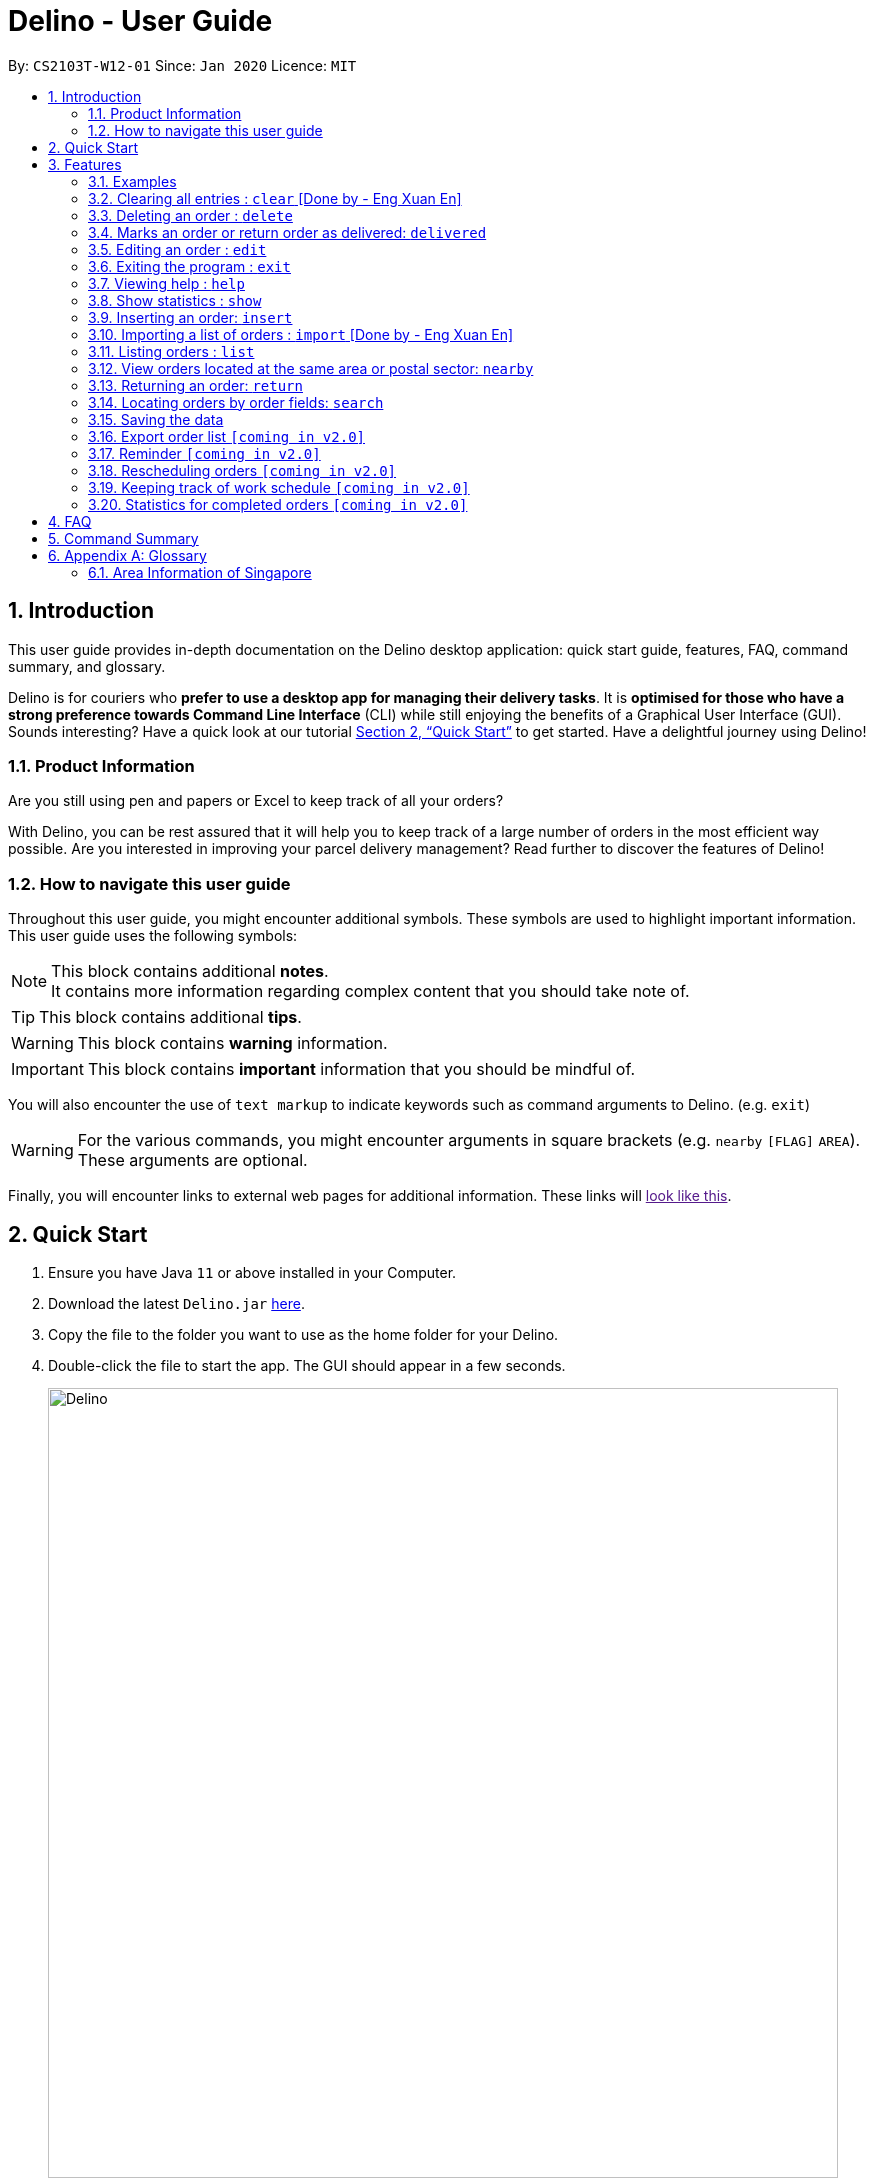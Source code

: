 = Delino - User Guide
:site-section: UserGuide
:toc:
:toc-title:
:toc-placement: preamble
:sectnums:
:imagesDir: images
:stylesDir: stylesheets
:xrefstyle: full
:experimental:
ifdef::env-github[]
:tip-caption: :bulb:
:note-caption: :information_source:
endif::[]
:repoURL: https://github.com/AY1920S2-CS2103T-W12-1/main

By: `CS2103T-W12-01`      Since: `Jan 2020`      Licence: `MIT`

== Introduction
This user guide provides in-depth documentation on the Delino desktop application:
quick start guide, features, FAQ, command summary, and glossary.

Delino is for couriers who *prefer to use a desktop app for managing their delivery tasks*.
It is *optimised for those who have a strong preference towards Command Line Interface* (CLI)
while still enjoying the benefits of a Graphical User Interface (GUI).
Sounds interesting? Have a quick look at our tutorial <<Quick Start>> to get started.
Have a delightful journey using Delino!

=== Product Information
Are you still using pen and papers or Excel to keep track of all your orders? +

With Delino, you can be rest assured that it will help you to keep track of a large number of orders in the most efficient way possible. Are you interested in improving your parcel delivery management? Read further to discover the features of Delino!


=== How to navigate this user guide
Throughout this user guide, you might encounter additional symbols. These symbols are used to
highlight important information. +
This user guide uses the following symbols:

[NOTE]
====
This block contains additional *notes*. +
It contains more information regarding complex content that you should take note of.
====

[TIP]
====
This block contains additional *tips*.
====

[WARNING]
====
This block contains *warning* information.
====

[IMPORTANT]
====
This block contains *important* information that you should be mindful of.
====

You will also encounter the use of `text markup` to indicate keywords such as
command arguments to Delino. (e.g. `exit`)

[WARNING]
====
For the various commands, you might encounter arguments in square brackets (e.g. `nearby` `[FLAG]` `AREA`).  +
These arguments are optional.
====

Finally, you will encounter links to external web pages for additional information.
These links will link:[look like this].

== Quick Start

.  Ensure you have Java `11` or above installed in your Computer.
.  Download the latest `Delino.jar` link:{repoURL}/releases[here].
.  Copy the file to the folder you want to use as the home folder for your Delino.
.  Double-click the file to start the app. The GUI should appear in a few seconds.
+
image::Delino.svg[width="790"]
+
.  Type the command in the command box and press kbd:[Enter] to execute it. +
e.g. typing *`help`* and pressing kbd:[Enter] will open the help window.
.  Some example commands you can try:

* <<list, `list`>> ` done` : lists all delivered orders and return orders.
* <<insert, `insert`>> `tid/1023456789` `n/Amos Cheong` `a/Blk 572 Hougang st 51 #11-37 S530572` `p/9001 0019` `dts/2020-03-10 1650` `w/Marsiling` `cod/$5` `c/Leave it at the riser type/glass` : adds an order where the receiver name is `Amos Cheong` into Delino.
* <<delete, `delete`>> `-o` `3` : deletes the 3rd delivery order shown in the current list
* <<exit, `exit`>> : exits the app

.  Refer to <<Features>> for a more detailed explanation of each command.

[[Features]]
== Features

====
*Command Format*

* Words in `UPPER_CASE` are the parameters to be supplied by the user e.g. in `insert n/CUSTOMER_NAME`, `CUSTOMER_NAME` is a parameter which can be used as `insert n/John Doe`.
* Items in square brackets are optional e.g `n/CUSTOMER_NAME [c/COMMENT]` can be used as `n/John Doe c/Leave the parcel outside` or as `n/John Doe`.
* Parameters can be in any order e.g. if the command specifies `n/CUSTOMER_NAME` `p/PHONE_NUMBER`, +
`p/PHONE_NUMBER` `n/CUSTOMER_NAME`  is also acceptable.
====

==== Examples

* `insert` `tid/92173754` `n/John Doe` `a/Blk 572 Hougang st 51 #10-33 S530572` `p/98766789` `e/johndoe@example.com` `dts/2020-02-20 1300` `w/Yishun` `cod/$4`

* `insert` `tid/1023456789` `n/Amos Cheong` `a/Blk 572 Hougang st 51 #11-37 S530572` `e/amoscheong@example.com` `p/9001 0019` `dts/2020-03-10 1650` `w/Marsiling` `cod/$5` `c/Leave it at the riser` `type/glass`

[[clear]]
=== Clearing all entries : `clear` [Done by - Eng Xuan En]
In this section, you will be able to find out <<clear-usage, how to use>> the `clear` command and
the <<clear-combinations, possible combinations>> of the `clear` command. +

If you wish to delete huge amount of orders and return orders from Delino, the `clear` command will provide you the means
to do so.

[[clear-usage]]
==== How to use the Clear command
Here is how you can clear the order list and return order list by following the steps below: +

*Step 1* : Type in the keyword `clear`. +
*Step 2 (Optional)* : Provides the `-f` flag if you confirm that you would like to force clear both order list and return order list. +
*Step 3 (Optional)* : Provides the `-o` or `-r` flag if you only want to clear either order list or return order list respectively. +
*Step 4* : Press `Enter` on your keyboard to send the instruction to Delino.

[NOTE]
====
* A space is required in between the command and flags. Refer to the  examples below for more information.
* If *no* `-o` or `-r` flag is given, it will be treated as both. *Both* order list and return order list will be cleared.
* Flags can be in any order such that `clear` `-f` `-o` and `clear` `-o` `-f` indicate to force clear the order list.
* If an `-f` flag is given, no user confirmation will be requested.
====

==== What constitutes a valid Clear command
In this section, you will learn about the syntax for a valid `clear` command and the possible combinations of the command.

The syntax for a valid `clear` command can be seen below:

* `clear` `[FLAG]`

[NOTE]
====
* `clear` is the command word for the clear feature
* `FLAG` could be either `-f`, `-r` and `-o`; whereby `-f` flag indicate force clear and +
`-r` and `-o` indicates the return order list and order list respectively.
====

[[clear-combinations]]
These are the possible combinations of the `clear` command:

.Possible Combinations of Clear command
|===
|Scenario |Command |Result

| If you want to have a confirmation notice before clearing both lists, you could use this:
| `clear`
| Popup will appear and ask the user for confirmation to clear both order list and return order list.

| If you don't want to get prompt before clearing both lists, you could use this:
| `clear` `-f`
| Both order list and return order list will be cleared immediately.

| If you want to have a confirmation notice before clearing return order list, you could use this:
| `clear` `-r`
| Popup will appear and ask the user for confirmation to clear the return order list.

| If you don't want to get prompt before clearing return order list, you could use this:
| `clear` `-f` `-r`
| Only return order list is cleared immediately.

| If you want to have a confirmation notice before clearing order list, you could use this:
| `clear` `-o`
| Popup will appear and ask the user for confirmation to clear the order list.

| If you don't want to get prompt before clearing order list, you could use this:
| `clear` `-o` `-f`
| Only order list is cleared immediately.
|===

[[delete]]
=== Deleting an order : `delete`
==== Description
* You can use this command to delete a particular order or return order based on its index. +
 The item to be deleted is taken from the respective list of orders or return orders; depending on its type.

==== Format:
`delete` `FLAG` `INDEX`

****
* Deletes the order/return order at the specified `INDEX`.
* The `FLAG` determines the list which the item to be deleted is taken from.
* The `INDEX` refers to the `INDEX` number shown in the displayed order list.
* The `INDEX` *must be a positive integer* i.e. 1, 2, 3, ...
****

==== Examples:

* `list` +
`delete` `-o` `2` +
Deletes the 2nd order from the order list.
* `list` +
`delete` `-r` `3` +
Deletes the 3rd return order from the return order list.
* `search` `-o` `Betsy` +
`delete` `-o` `1` +
Deletes the 1st order in the results of the `search` command (search all orders with customer's name `Betsy`).
* `search` `-r` `Aaron` +
`delete` `-r` `1` +
Deletes the 1st order in the results of the `search` command (search all orders with customer's name `Aaron`).

[[delivered]]
=== Marks an order or return order as delivered: `delivered`
==== Description
* Once you have delivered a delivery order or a return order, you can mark it as delivered by providing the `FLAG` and `INDEX` of the order/return list.
* The delivery status of the orders or return orders will be changed from ‘Not Delivered’ to ‘Delivered’.
* The list of delivered orders or return orders can then be seen by calling the list command: `list` `done`.

==== Format
`delivered` `FLAG` `INDEX`

==== Examples
* `delivered` `-o` `1` +
The order at the first `INDEX` of the order list is marked as a delivered order.
* `delivered` `-r` `2` +
The return order at the second `INDEX` of the return order list is marked as a delivered order.

[[edit]]
=== Editing an order : `edit`

==== Description

* You can edit the details of the parcel by providing the following in order: +
** the `INDEX` of it +
** `FLAG` corresponding to the order type +
** field you want to change +
** new value to update to.

==== Format

[TIP]
====
* Use the <<list, `list`>> command to see which delivery order you want to edit.
* List of order attribute prefixes can be found <<command_prefix, here>>.
====

* `edit` `FLAG` `INDEX` `ORDER_ATTRIBUTE_PREFIX/NEW_VALUE` `[ORDER_ATTRIBUTE_PREFIXES/NEW_VALUE]...`

[WARNING]
====
* The `INDEX` *must be a positive integer*, e.g: 1, 2, 3, ...
* The `INDEX` *must be in range* of the number of displayed orders
* Only can be used when there is at least an order displayed.
* The `FLAG` can only be either `-o` or `-r`, please refer to <<command_flags, here>> for more information.
====


****
* Edits the parcel at the specified `INDEX`.
* Existing value that corresponds to the `PREFIX` will be updated to the input `NEW_VALUE`.
****

==== Examples

* `edit` `-r` `1` `n/Xuan En` +
The index `1` customer's name of the return order list will be changed to `Xuan En`.
* `edit` `-o` `2` `p/9999 4444` +
The index `2` customer's phone number of the order list will be changed changed to `9999 4444`.
* `edit` `-o` `1` `a/Blk 123 Pasir Ris Street 51 #12-21 S510123` +
The index `1` customer's address of the order list will be changed to `Blk 123 Pasir Ris Street 51 #12-21 S510123`.
* `edit` `-r` `3` `n/Mr Tan` `p/0123 4567` `a/Blk 141 Yishun st 71 #09-09 S760141` +
The index `3` customer's name, phone and address of the return order list will be changed accordingly to the prefix.

[[exit]]
=== Exiting the program : `exit`

==== Description
* You can exit the application using the exit command.

==== Format:
* `exit`

[[help]]
=== Viewing help : `help`

==== Description
* You can use the help command to display all commands that are available to be used so that you can navigate the application easily.

==== Format:
* `help`

==== Examples:
* `help` +
Returns a list of all commands available.

[[show]]
=== Show statistics : `show`

==== Description
* You can use the show command to open a new window to display statistics of the orders assigned to the courier. +
It shows the earnings the courier has made today, the number of delivery orders and return orders completed and the total orders (Return parcels and delivery orders) to deliver today.

==== Format:
* `show`

==== Examples:
* `show` +
Opens a new window that displays the statistics.

[[insert]]
=== Inserting an order: `insert`

==== Description
* Inserts a new order to the list of orders based on their order attributes.

==== Format
* `insert` `tid/TRANSACTION_ID` `n/CUSTOMER_NAME` `a/ADDRESS` `p/PHONE_NUMBER` `e/EMAIL` `dts/DELIVERY_DATE_&_TIME` `w/WAREHOUSE_LOCATION` `cod/CASH_ON_DELIVERY` `[c/COMMENTS_BY_CUSTOMER]` `[type/TYPE_OF_ITEM]`

==== Examples

* `insert` `tid/A094844` `n/John Doe` `a/Blk 505 Tampines #10-33 S469695` `p/98761111` `e/johndoe@example.com` `dts/2020-05-20 1300` `w/Yishun` `cod/$4`

Insert the order to be delivered with transaction id 'A094844' into the list of delivery orders.

* `insert` `tid/C1023456789` `n/Amos Cheong` `a/Blk 572 Hougang st 51 #11-37 S530572` `e/amoscheong@example.com` `p/9001 0019` `dts/2020-05-10 1650` `w/Marsiling` `cod/$5` `c/Leave it at the riser` `type/glass`

Insert the delivery order with transaction id 'C1023456789' into the list of delivery orders. The delivery order that is inserted has a comment for the courier, requesting the order to be left at the riser.

[TIP]
====
* List of order attribute prefixes can be found <<command_prefix, here>>.
====

[[import]]
=== Importing a list of orders : `import` [Done by - Eng Xuan En]
In this section, you will be able to find out <<import-usage, how to use>> the `import` command and
the <<import-combination, possible combination>> of the `import` command. +

If you wish to delete huge amount of orders and return orders from Delino, the `clear` command will provide you the means
to do so.

[[import-usage]]
==== How to use Import command
Here is how you can import the orders and return orders into Delino by following the steps below: +

*Step 1* : Type in the keyword `import`. +
*Step 2* : Provides the CSV file name that you would like to import with the *.csv* extension behind +
*Step 3* : Press `Enter` on your keyboard to send the instruction to Delino.

==== What constitutes a valid Import command
In this section, you will learn about the syntax of a valid `import` command, the format for both orders and return orders in the CSV file
and the combination for the `import` command.

The syntax for a valid `Clear` command can be seen below:

* `import` `FILE_NAME` +
`import` is the command and `FILE_NAME`  is the file name that is required to import with the *.csv* extension behind.

[WARNING]
====
* Only CSV file could be imported.
* Only *one* CSV file can be imported at one time.
* The `FILE_NAME` should include the extension. For example: `*orders.csv*`.
* The folder, *data*, which the CSV files are stored in, should be in the same directory as the JAR file.
* Import the specific CSV with the `FILE_NAME` in *data* folder to the application.
====

The data in the `CSV file` should be written in the following format:

[format=csv]
.Order data format
|===
ot/ORDER_TYPE, tid/TRANSACTION_ID, n/NAME, a/ADDRESS, p/PHONE_NUMBER, e/EMAIL, dts/DELIVERY_DATE_&_TIME, w/WAREHOUSE_LOCATION, cod/CASH_ON_DELIVERY, [c/COMMENTS_BY_CUSTOMER], [type/TYPE_OF_ITEM]
`ot/order`,`tid/1023456789`,`n/Amos Cheong`,`a/Blk 572 Hougang st 51 #11-37 S530572`,`p/90010019`,`e/amos@example.com`, `dts/2020-05-10 1650`,`w/Marsiling`,`cod/$9.50`,`c/Leave it at the riser`,`type/glass`
|===
[format=csv]
.Return data format
|===
ot/ORDER_TYPE,tid/TRANSACTION_ID, n/NAME, a/ADDRESS, p/PHONE_NUMBER, e/EMAIL, rts/RETURN_DATE_&_TIME, w/WAREHOUSE_LOCATION, [c/COMMENTS_BY_CUSTOMER], [type/TYPE_OF_ITEM]
`ot/return`,`tid/b1230512`,`n/Aaron Teo`,`a/256 Alpha Road #03-22 S123567`,`p/91230456`, `e/aaron@example.com`, `rts/2020-05-10 1400`,`w/Jurong Warehouse`,`c/Leave it at the lobby`,`type/metal`
|===

[NOTE]
====
* Commas `,` are required in between of the different fields.
* Prefixes are required before any value for that field.
* `ORDER_TYPE` can only be either `order` or `return`.
* Only `COMMENTS_BY_CUSTOMER` and `TYPE_OF_ITEM` are optional.
* `ORDER_TYPE` denote the start of an delivery order or return order.
* The last value of the same type will be stored if duplicate prefix type is found in a single order sentence.
* Duplicate and invalid order or return order will not be imported into Delino.
====

[[import-combination]]
There are only one possible combination for the `import` Command:

. Possible combination of Import command
|===
|Scenario |Command |Result

| If you want to import all of the orders and return orders at once via a CSV file
| `import` `orders.csv`
| Import the contents of the CSV file, `orders.csv`, to Delino.

|===

[[list]]
=== Listing orders : `list`

==== Description
* You can view the list of delivery orders using the `list` command.
* The list command can be used with different `KEYWORD` to display all the orders with the specific status (done or undone).
* There are three types of list commands that are shown in the examples below.

==== Format
`list` `[KEYWORD]`

[IMPORTANT]
====
* `KEYWORD` can only be either `done` or `undone`.
====

==== Examples
* `list` +
List down all the orders (Return orders and Delivery orders), regardless of whether it is completed or not.
* `list` `done` +
List down all the orders (Return orders and Delivery orders) that are completed.
* `list` `undone` +
List down all the orders (Return orders and Delivery orders) that are uncompleted.

[[nearby]]
=== View orders located at the same area or postal sector: `nearby`
==== Description
The `nearby` command can be used to search either the order list or return order list. +
You *may* give either a `-o` flag for viewing nearby orders in the order list
or a `-r` flag for viewing nearby orders in the returns list. +
By default, the `nearby` command will search both the order list and return order list.

There are two possible search criteria for the `nearby` command:

. By *postal sector*: +
Command Usage: `nearby` `[FLAG]` `POSTAL_SECTOR`


[NOTE]
====
A `POSTAL_SECTOR` refers to the first *two* digits of a six digit Singapore postal code. +
A `FLAG` refers to either `-o` or `-r` and is *optional*. +
A `-o` flag is used to indicate searching on the order list. +
A `-r` flag is used to indicate searching on the return order list.
====
* You can view the orders at a specified Singapore *postal sector*.
* The general location for the order will be identified if a valid postal sector is given.
* The list of postal sectors and their corresponding general locations can be found
https://www.ura.gov.sg/realEstateIIWeb/resources/misc/list_of_postal_districts.htm[here].

.Postal Sectors in Singapore
|===
|Postal Sector |General Location

|01, 02, 03, 04, 05, 06 |Raffles Place, Cecil, Marina, People's Park
|07, 08 |Anson, Tanjong Pagar
|14, 15, 16 |Queenstown, Tiong Bahru
|09, 10 |Telok Blangah, Harbourfront
|11, 12, 13 |Pasir Panjang, Hong Leong Garden, Clementi New Town
|17 |High Street, Beach Road (part)
|18, 19 |Middle Road, Golden Mile
|20, 21 |Little India
|22, 23 |Orchard, Cairnhill, River Valley
|24, 25, 26, 27 |Ardmore, Bukit Timah, Holland Road, Tanglin
|28, 29, 30 |Watten Estate, Novena, Thomson
|31, 32, 33 |Balestier, Toa Payoh, Serangoon
|34, 35, 36, 37 |Macpherson, Braddell
|38, 39, 40, 41 |Geylang, Eunos
|42, 43, 44, 45 |Katong, Joo Chiat, Amber Road
|46, 47, 48 |Bedok, Upper East Coast, Eastwood, Kew Drive
|49, 50, 81 |Loyang, Changi
|51, 52 |Tampines, Pasir Ris
|53, 54, 55, 82 |Serangoon Garden, Hougang, Punggol
|56, 57 |Bishan, Ang Mo Kio
|58, 59 |Upper Bukit Timah, Clementi Park, Ulu Pandan
|60, 61, 62, 63, 64 |Jurong
|65, 66, 67, 68 |Hillview, Dairy Farm, Bukit Panjang, Choa Chu Kang
|69, 70, 71 |Lim Chu Kang, Tengah
|72, 73 |Kranji, Woodgrove
|77, 78 |Upper Thomson, Springleaf
|75, 76 |Yishun, Sembawang
|79, 80 |Seletar
|===


[start=2]
. By *area*: +
Command Usage: `nearby` `[FLAG]` `AREA`

[NOTE]
====
An *area* refers to one of the five areas of Singapore +

. Central
. East
. North East
. West
. North

A quick reference for the five areas of Singapore can be <<area_table, found here>>

A `FLAG` refers to either `-o` or `-r` and is *optional*. +
A `-o` flag is used to indicate searching on the order list. +
A `-r` flag is used to indicate searching on the return order list.
====
* You can view all the orders located at a specified *area*.

You can obtain more detailed information about each area from
https://keylocation.sg/singapore/districts-map[this website]


==== Format
. `nearby` `[FLAG]` `POSTAL_SECTOR` +

[IMPORTANT]
====
`POSTAL_SECTOR` is the first *two* digits of a six digit Singapore postal code +
Example: The postal code `140239` has a `POSTAL_SECTOR` of `14`

A `FLAG` refers to either `-o` or `-r` and is *optional*. +
A `-o` flag is used to indicate searching on the order list. +
A `-r` flag is used to indicate searching on the return order list.
====

[start=2]
. `nearby` `FLAG` `AREA`

==== Examples
* `nearby` `-o` `14` +
You will view all orders in the order list located in the general location of `Queenstown, Tiong Bahru`.
* `nearby` `-r` `04` +
You will view all return orders located in the general location of `Raffles Place, Cecil, Marina, People's Park`.
* `nearby` `north` +
You will view all orders in the order list and return order list located in the north area of Singapore.

[[return]]
=== Returning an order: `return`

==== Description
* If the order to be returned is an existing order in the list, you may convert it into a return order by typing `return` `TRANSACTION_ID` of the order. This will remove it from the list of orders and add it into the return order list.
* If the parcel to be returned is not an existing order in the list, you can create a new return order by typing `return` `tid/TRANSACTION_ID` `n/CUSTOMER_NAME` `a/ADDRESS` `p/PHONE NUMBER` `rts/RETURN_DATE_&_TIME` `w/WAREHOUSE_LOCATION` `[c/COMMENTS_BY_CUSTOMER]` `[type/TYPE_OF_ITEM]` of the parcel. This will create a new return order and add it into the return order list.

==== Format
* `return` `tid/TRANSACTION_ID` `n/CUSTOMER_NAME` `a/ADDRESS` `p/PHONE NUMBER` `rts/RETURN_DATE_&_TIME` `w/WAREHOUSE_LOCATION` `[c/COMMENTS_BY_CUSTOMER]` `[type/TYPE_OF_ITEM]`
* `return` `tid/TRANSACTION_ID`


[TIP]
====
* List of order attribute prefixes can be found <<command_prefix, here>>.
====

==== Examples
* `return` `tid/ac17s2a` `n/Bobby Tan` `a/123 Delta Road #03-333, Singapore 123456` `p/91230456` `e/bobby@example.com`
`rts/12-12-2020 1300` `w/Jurong Warehouse` `c/NIL` `type/glass` +
Creates and adds an order with `TRANSACTION_ID` 'ac17s2a' as a return order into the list of return orders.
* `return` `tid/ac17s2a` +
Converts the order with `TRANSACTION_ID` 'ac17s2a' into a return order and adds it into the list of returns.
* `return` `tid/b1230512` `n/Aaron Teo` `a/256 Alpha Road #03-222, Singapore 123567` `p/91230456` `e/aaron@example.com` `rts/12-12-2020 1400` `w/Jurong Warehouse` `c/Leave it at the lobby` `type/metal` +
Creates and adds an order with `TRANSACTION ID` 'b1230512' as a return order into the list of return orders.


[[search]]
=== Locating orders by order fields: `search`

==== Description

* You can search all orders that contain a given keyword.
* By default, `search` finds all parcels (orders and return orders) that contain the given keyword(s) in any of it's field.
* Specific search can be performed by tagging keywords that you want to search for with the corresponding <<command_prefix,`ORDER_ATTRIBUTE_PREFIX`>>.
* You can also specify which type of parcel you want to specifically search for by providing a <<command_flags, flag>>.

==== Format
* `search` `<<command_flags, [FLAG]>>` `KEYWORD` `[MORE_KEYWORDS]...` OR
* `search` `<<command_flags, [FLAG]>>` `<<command_prefix, ORDER_ATTRIBUTE_PREFIX>>/KEYWORD` `[MORE_KEYWORDS]...` `[<<command_prefix, ORDER_ATTRIBUTE_PREFIX>>/KEYWORD MORE_KEYWORDS]...`

****
* The search is case insensitive. e.g `hans` will match `Hans`
* The sequence of the keywords does not matter. e.g. `Hans Bo` will match `Bo Hans`
* Only full words will be matched e.g. `Han` will not match `Hans`
* Orders matching at least one keyword will be returned (i.e. `OR` search). e.g. `Hans Bo` will return `Hans Gruber`, `Bo Yang`
****

==== Examples
* `search` `-r` `Jeremy Loh` +
Return return order(s) containing keyword of `jeremy`, `Jeremy Loh` or `loh` or any of the above as long as it appears in any of the orders field.
* `search` `-o` `tid/asj2od3943` +
Return order(s) with transaction ID of `asj2od3943`
* `search` `-r` `p/92039999` +
Return return order(s) with phone number of `92039999`
* `search` `-o` `p/92039999` `tid/asj2od3943` `n/jeremy` +
Return order(s) with either phone number of `92039999` or transaction ID of `asj2od3943` or name of `jeremy` or any of the above combinations.

[[saving]]
=== Saving the data
* Data is saved in the hard disk automatically after any command that changes data that is present.
* There is no need to save manually.

=== Export order list `[coming in v2.0]`
_{explain how the user can export their order list as csv file to pass the orders to their colleagues}_

=== Reminder `[coming in v2.0]`
_{explain how the user can set reminder specifically for orders that are rescheduled or urgent orders}_

=== Rescheduling orders `[coming in v2.0]`
_{explain how the user can reschedule their orders when customers notify them that they are unavailable for receiving orders}_

=== Keeping track of work schedule `[coming in v2.0]`
_{explain how the user can keep track of their work schedule}_

=== Statistics for completed orders `[coming in v2.0]`
_{explain how the user can view statistics such as on-time rates (difference between actual and expected
delivery), number of deliveries completed in a day}_

== FAQ
*Q*: How do I transfer my data to another Computer? +
*A*: Install the app in the other computer and overwrite the empty data file it creates with the file that contains the data of your previous Address Book folder.


== Command Summary

* <<insert, *Insert*>> : `insert` `tid/TRANSACTION_ID` `n/CUSTOMER_NAME` `a/ADDRESS` `p/PHONE_NUMBER` `e/EMAIL` `dts/DELIVERY_DATE_&_TIME` `w/WAREHOUSE_LOCATION` `cod/CASH_ON_DELIVERY` `[c/COMMENTS_BY_CUSTOMER]` `[type/TYPE_OF_ITEM]` +
e.g. `insert` `tid/0123456789` `n/Eng Xuan En` `a/Tampines St 84 Blk 877 S520877 #01-123` `p/87654321` `e/xuanen@example.com` `dts/2020-02-20 1300` `w/Yishun industry` `cod/$4.50` `c/please knock the door three times :D` `type/heavy`
* <<clear, *Clear*>> : `clear` `[FLAG]` +
e.g. `clear` `-f`
* <<delete, *Delete*>> : `delete` `FLAG` `INDEX` +
e.g. `delete` `-o` `2`
* <<delivered, *Delivered*>> : `delivered` `FLAG` `INDEX` +
e.g. `delivered` `-r` `2`
<<edit, *Edit*>> : `edit` `FLAG` `INDEX` `ORDER_ATTRIBUTE_PREFIX/VALUE` +
e.g. `edit` `-r` `2` `n/Xuan En`
* <<exit, *Exit*>> : `exit`
<<search, *Search*>> : `search` `<<command_flags, [FLAG]>>` `<<command_prefix, ORDER_ATTRIBUTE_PREFIX>>/KEYWORD` `[MORE_KEYWORDS]...` `[<<command_prefix, ORDER_ATTRIBUTE_PREFIX>>/KEYWORD MORE_KEYWORDS]...`  +
 e.g. `search` `-r` `tid/ac1e345x7s`
* <<help, *Help*>> : `help`
* <<show, *Show*>> : `show`
* <<import, *Import*>> : `import` `FILE_NAME` +
e.g. `import` `orders.csv`
* <<list, *List*>> : `list` `[DONE_STATUS]` +
e.g. `list` `done`
* <<return, *Return*>> : `return` `tid/TRANSACTION_ID` `n/CUSTOMER_NAME` `a/ADDRESS` `p/PHONE_NUMBER` `e/EMAIL` `rts/RETURN_DATE_&_TIME` `w/WAREHOUSE_LOCATION` `c/COMMENTS_BY_CUSTOMER` `type/TYPE_OF_ITEM` +
e.g. `return` `tid/ac17s2a` `n/BOBBY TAN` `a/123 Delta Road #03-333, Singapore 123456` `p/91230456` `rts/12-12-2020 1301` `w/Jurong Warehouse` `c/NIL` `type/glass`
* <<return, *Return*>> : `return` `tid/TRANSACTION_ID` +
e.g. `return` `tid/ac17s2a`
* <<nearby, *Nearby*>> : `nearby` `[FLAG]` `POSTAL_SECTOR` or `nearby` `[FLAG]` `AREA` +
e.g. `nearby` `-o` `14` +
e.g. `nearby` `-r` `north` +
e.g. `nearby` `east`

== Appendix A: Glossary

[[command_prefix]]
.Command Prefix
|===
|Prefix |Meaning |Used in the following Command(s)

|ot/
|Order Type
|<<import, Import>>

|tid/
|Transaction ID
|<<edit, Edit>>, <<insert, Insert>>, <<return, Return>>, <<search, Search>>, <<import, Import>>

|n/
|Customer Name
|<<edit, Edit>>, <<insert, Insert>>, <<return, Return>>, <<search, Search>>, <<import, Import>>

|a/
|Address
|<<edit, Edit>>, <<insert, Insert>>, <<return, Return>>, <<search, Search>>, <<import, Import>>

|p/
|Phone Number
|<<edit, Edit>>, <<insert, Insert>>, <<return, Return>>, <<search, Search>>, <<import, Import>>

|e/
|Email
|<<insert, Insert>>, <<edit, Edit>>, <<return, Return>>, <<search, Search>>, <<import, Import>>

|dts/
|Delivery Date And Time
|<<edit, Edit>>, <<insert, Insert>>, <<return, Return>>, <<search, Search>>, <<import, Import>>

|rts/
|Return Date and Time
|<<return, Return>>, <<search, Search>>, <<import, Import>>

|w/
|Warehouse Location
|<<edit, Edit>>, <<insert, Insert>>, <<return, Return>>, <<search, Search>>, <<import, Import>>

|cod/
|Cash On Delivery
|<<edit, Edit>>, <<insert, Insert>>, <<search, Search>>, <<import, Import>>

|c/
|Comments by Customer
|<<edit, Edit>>, <<insert, Insert>>, <<return, Return>>, <<search, Search>>, <<import, Import>>

|type/
|Type of Item
|<<edit, Edit>>, <<insert, Insert>>, <<return, Return>>, <<search, Search>>, <<import, Import>>
|===

[[command_flags]]
.Possible Command Flags
|===
|Flag |Meaning |Used in the following Command(s)

|-f
|Force clear, no user confirmation will be requested
|<<clear, Clear>>

|-o
|Order flag, Operation on order list
|<<clear, Clear>>, <<nearby, Nearby>>, <<delivered, Delivered>>, <<search, Search>>, <<edit, Edit>>

|-r
|Return Order flag, Operation on return order list
|<<clear, Clear>>, <<nearby, Nearby>>, <<delivered, Delivered>>, <<search, Search>>, <<edit, Edit>>
|===

[[area_table]]
=== Area Information of Singapore

<<nearby, Click here>> to navigate back to the Nearby Command!

.Central
|===
|District |Areas |Location

|1 |Marina Area
a|
* Boat Quay
* Chinatown
* Havelock Road
* Marina Square
* Raffles Place
* Suntec City

|2 |CBD
a|
* Anson Road
* Chinatown
* Neil Road
* Raffles Place
* Shenton Way
* Tanjong Pagar

|3 |Central South
a|
* Alexandra Road
* Tiong Bahru
* Queenstown

|4 |Keppel
a|
* Keppel
* Mount Faber
* Sentosa
* Telok Blangah

|5 |South West
a|
* Buona Vista
* Dover
* Pasir Panjang
* West Coast

|6 |City Hall
a|
* City Hall
* High Street
* North Bridge Road

|7 |Beach Road
a|
* Beach Road
* Bencoolen Road
* Bugis
* Rochor

|8 |Little India
a|
* Little India
* Farrer Park
* Serangoon Road

|9 |Orchard
a|
* Cairnhill
* Killiney
* Leonie Hill
* Orchard
* Oxley

|10 |Tanglin
a|
* Balmoral
* Bukit Timah
* Grange Road
* Holland
* Orchard Boulevard
* River Valley
* Tanglin Road

|11 |Newton
a|
* Chancery
* Bukit Timah
* Dunearn Road
* Newton

|12 |Toa Payoh
a|
* Balestier
* Moulmein
* Novena
* Toa Payoh

|13 |Central East
a|
* Potong Pasir
* Macpherson

|14 |Eunos
a|
* Eunos
* Geylang
* Kembangan
* Paya Lebar

|15 |East Coast
a|
* Katong
* Marine Parade
* Siglap
* Tanjong Rhu

|21 |Central West
a|
* Clementi
* Upper Bukit Timah
* Hume Avenue
|===

.East +
|===
|District |Areas |Location

|16 |Upper East Coast
a|
* Bayshore
* Bedok
* Chai Chee

|17 |Far East
a|
* Changi
* Loyang
* Pasir Ris

|18 |Tampines
a|
* Pasir Ris
* Simei
* Tampines
|===

.North East
|===
|District |Areas |Location

|19 |North East
a|
* Hougang
* Punggol
* Sengkang

|20 |Ang Mo Kio
a|
* Ang Mo Kio
* Bishan
* Braddell Road
* Thomson

|28 |North East
a|
* Seletar
* Yio Chu Kang
|===

.West
|===
|District |Areas |Location

|22 |Far West
a|
* Boon Lay
* Jurong
* Tuas

|23 |North West
a|
* Bukit Batok
* Choa Chu Kang
* Hillview Avenue
* Upper Bukit Timah

|24 |Far North West
a|
* Kranji
* Lim Chu Kang
* Sungei Gedong
* Tengah
|===

.North
|===
|District |Areas |Location

|25 |Far North
a|
* Admiralty
* Woodlands

|26 |North
a|
* Tagore
* Yio Chu Kang

|27 |Far North
a|
* Admiralty
* Sembawang
* Yishun
|===

